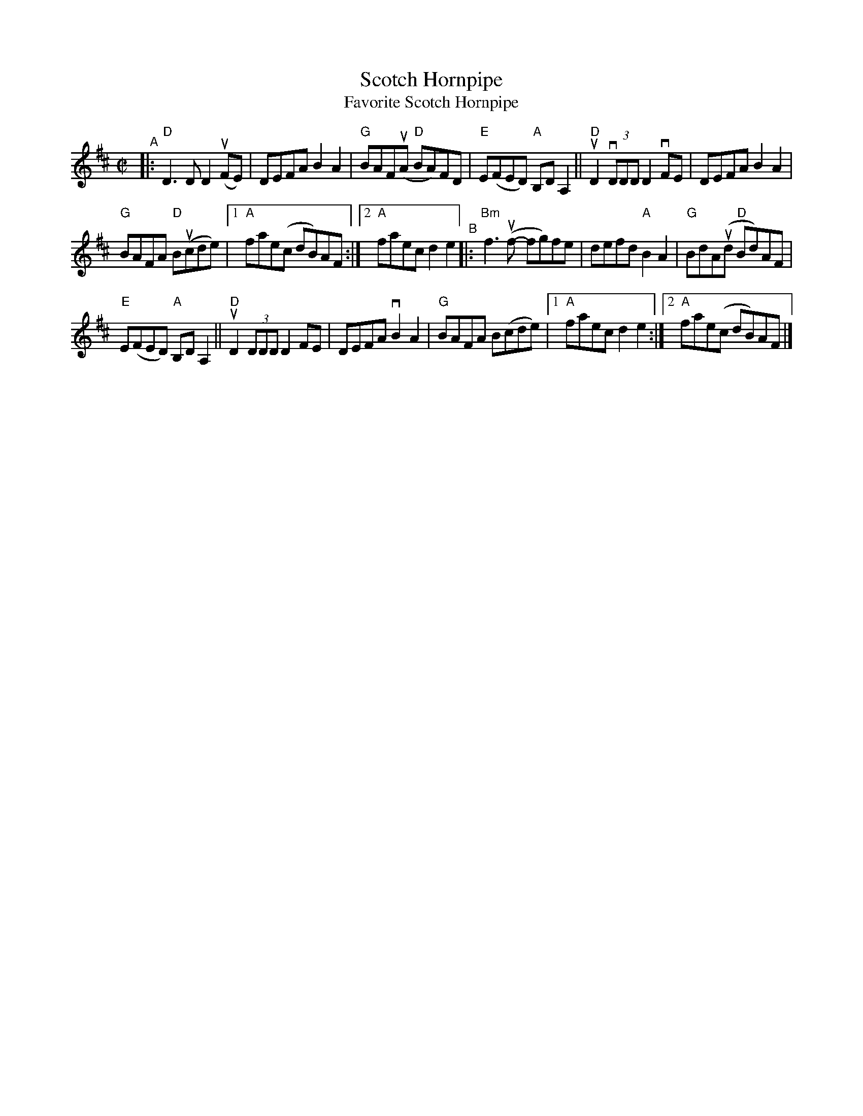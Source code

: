 X: 1
T: Scotch Hornpipe
T: Favorite Scotch Hornpipe
R: reel
S: Fiddle Hell workshop April 2021
Z: 2020 John Chambers <jc:trillian.mit.edu> 2021-5-31
M: C|
L: 1/8
K: D
"^A"|:\
"D"D3D D2(uFE) | DEFA B2A2 | "G"BAF(uA "D"BA)FD | "E"E(FED) "A"B,DA,2 || "D"uD2 (3vDDD D2vFE | DEFA B2A2 |
"G"BAFA "D"B(ucde) |1 "A"fae(c dB)AF :|2 "A"faec d2e2 "^B"|: "Bm"f3(uf- fg)fe | defd "A"B2A2 | "G"BdA(ud "D"Bd)AF |
"E"E(FED) "A"B,DA,2 || "D"uD2 (3DDD D2FE | DEFA vB2A2 | "G"BAFA B(cde) |1 "A"faec d2e2 :|2 "A"fae(c dB)AF |]
